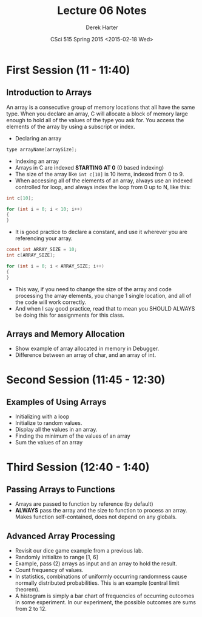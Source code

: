 #+TITLE:     Lecture 06 Notes
#+AUTHOR:    Derek Harter
#+EMAIL:     derek@harter.pro
#+DATE:      CSci 515 Spring 2015 <2015-02-18 Wed>
#+DESCRIPTION: Lecture 06 Notes.
#+OPTIONS:   H:4 num:t toc:nil
#+OPTIONS:   TeX:t LaTeX:t skip:nil d:nil todo:nil pri:nil tags:not-in-toc

* First Session (11 - 11:40)
** Introduction to Arrays
An array is a consecutive group of memory locations that all have the
same type.  When you declare an array, C will allocate a block of memory
large enough to hold all of the values of the type you ask for.  You access
the elements of the array by using a subscript or index.

- Declaring an array

#+begin_src c
type arrayName[arraySize];
#+end_src

- Indexing an array
- Arrays in C are indexed *STARTING AT 0* (0 based indexing)
- The size of the array like ~int c[10]~ is 10 items, indexed from 0 to 9.
- When accessing all of the elements of an array, always use an indexed
  controlled for loop, and always index the loop from 0 up to N, like this:

#+begin_src c
int c[10];

for (int i = 0; i < 10; i++)
{
}
#+end_src

- It is good practice to declare a constant, and use it wherever you are
  referencing your array.

#+begin_src c
const int ARRAY_SIZE = 10;
int c[ARRAY_SIZE];

for (int i = 0; i < ARRAY_SIZE; i++)
{
}
#+end_src

- This way, if you need to change the size of the array and code
  processing the array elements, you change 1 single location, and all
  of the code will work correctly.
- And when I say good practice, read that to mean you SHOULD ALWAYS
  be doing this for assignments for this class.

** Arrays and Memory Allocation
- Show example of array allocated in memory in Debugger.
- Difference between an array of char, and an array of int.

* Second Session (11:45 - 12:30)
** Examples of Using Arrays
- Initializing with a loop
- Initialize to random values.
- Display all the values in an array.
- Finding the minimum of the values of an array
- Sum the values of an array

* Third Session (12:40 - 1:40)
** Passing Arrays to Functions
- Arrays are passed to function by reference (by default)
- *ALWAYS* pass the array and the size to function to process an
  array.  Makes function self-contained, does not depend on any
  globals.

** Advanced Array Processing
- Revisit our dice game example from a previous lab.
- Randomly initialize to range [1, 6]
- Example, pass (2) arrays as input and an array to hold the result.
- Count frequency of values.
- In statistics, combinations of uniformly occurring randomness cause 
  normally distributed probabilities.  This is an example (central limit
  theorem).
- A histogram is simply a bar chart of frequencies of occurring
  outcomes in some experiment.  In our experiment, the possible
  outcomes are sums from 2 to 12.
